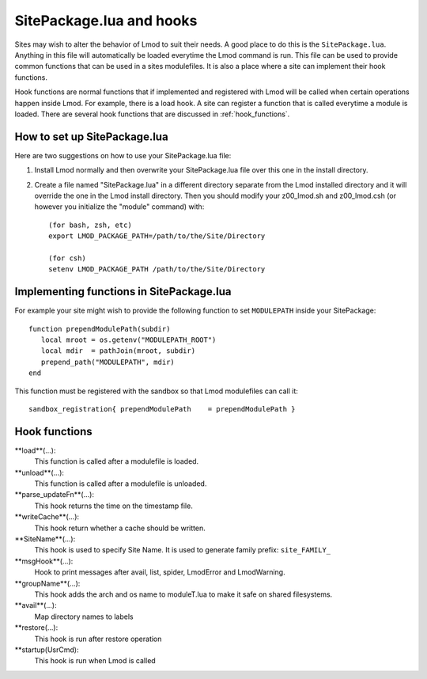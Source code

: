 .. _hooks

SitePackage.lua and hooks
=========================

Sites may wish to alter the behavior of Lmod to suit their needs.  A
good place to do this is the ``SitePackage.lua``. Anything in this
file will automatically be loaded everytime the Lmod command  is run.
This file can be used to provide common functions that can be used in
a sites modulefiles.  It is also a place where a site can implement
their hook functions.

Hook functions are normal functions that if implemented and registered
with Lmod will be called when certain operations happen inside Lmod.
For example, there is a load hook.  A site can register a function
that is called everytime a module is loaded.  There are several hook
functions that are discussed in :ref:`hook_functions`.


How to set up SitePackage.lua
-----------------------------
Here are two suggestions on how to use your SitePackage.lua file:

#. Install Lmod normally and then overwrite your SitePackage.lua file over
   this one in the install directory.

#. Create a file named "SitePackage.lua" in a different directory separate
   from the Lmod installed directory and it will override the one in the Lmod
   install directory.  Then you should modify your z00_lmod.sh and
   z00_lmod.csh (or however you initialize the "module" command) 
   with::

       (for bash, zsh, etc)
       export LMOD_PACKAGE_PATH=/path/to/the/Site/Directory

       (for csh)
       setenv LMOD_PACKAGE_PATH /path/to/the/Site/Directory


Implementing functions in SitePackage.lua
-----------------------------------------

For example your site might wish to provide the following function to
set ``MODULEPATH`` inside your SitePackage::

   function prependModulePath(subdir)
      local mroot = os.getenv("MODULEPATH_ROOT")
      local mdir  = pathJoin(mroot, subdir)
      prepend_path("MODULEPATH", mdir)
   end

This function must be registered with the sandbox so that Lmod
modulefiles can call it::

   sandbox_registration{ prependModulePath    = prependModulePath }



.. _hook_functions:

Hook functions
--------------

**load**(...):
  This function is called after a modulefile is loaded.

**unload**(...):
  This function is called after a modulefile is unloaded.

**parse_updateFn**(...):
  This hook returns the time on the timestamp file.

**writeCache**(...):
  This hook return whether a cache should be written.

**SiteName**(...):
  This hook is used to specify Site Name. It is used to generate
  family prefix:  ``site_FAMILY_``

**msgHook**(...):
  Hook to print messages after avail, list, spider, LmodError and LmodWarning.

**groupName**(...):
  This hook adds the arch and os name to moduleT.lua to make it safe
  on shared filesystems.

**avail**(...):
  Map directory names to labels

**restore(...):
  This hook is run after restore operation

**startup(UsrCmd):
  This hook is run when Lmod is called







